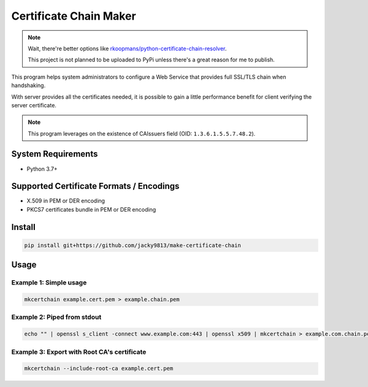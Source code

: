 =======================
Certificate Chain Maker
=======================

.. _rkoopmans/python-certificate-chain-resolver: https://github.com/rkoopmans/python-certificate-chain-resolver

.. note::
    Wait, there're better options like `rkoopmans/python-certificate-chain-resolver`_.

    This project is not planned to be uploaded to PyPi unless there's a great reason for me to publish.
    

.. image:: https://github.com/jacky9813/make-certificate-chain/actions/workflows/test.yml/badge.svg

This program helps system administrators to configure a Web Service that
provides full SSL/TLS chain when handshaking.

With server provides all the certificates needed, it is possible to gain
a little performance benefit for client verifying the server certificate.

.. note:: 
    This program leverages on the existence of CAIssuers field 
    (OID: ``1.3.6.1.5.5.7.48.2``).


System Requirements
===================

- Python 3.7+


Supported Certificate Formats / Encodings
=========================================

- X.509 in PEM or DER encoding
- PKCS7 certificates bundle in PEM or DER encoding


Install
=======

.. code-block:: shell

    pip install git+https://github.com/jacky9813/make-certificate-chain


Usage
=====

Example 1: Simple usage
-----------------------

.. code-block:: shell

    mkcertchain example.cert.pem > example.chain.pem


Example 2: Piped from stdout
----------------------------

.. code-block:: shell

    echo "" | openssl s_client -connect www.example.com:443 | openssl x509 | mkcertchain > example.com.chain.pem

Example 3: Export with Root CA's certificate
--------------------------------------------

.. code-block:: shell

    mkcertchain --include-root-ca example.cert.pem


